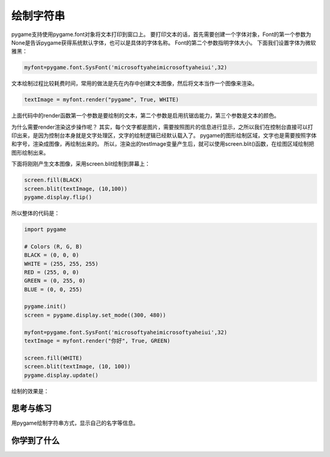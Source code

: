 =======================
绘制字符串
=======================

pygame支持使用pygame.font对象将文本打印到窗口上。
要打印文本的话，首先需要创建一个字体对象，Font的第一个参数为None是告诉pygame获得系统默认字体，也可以是具体的字体名称。
Font的第二个参数指明字体大小。
下面我们设置字体为微软雅黑：

.. code-block:: python

   myfont=pygame.font.SysFont('microsoftyaheimicrosoftyaheiui',32)

文本绘制过程比较耗费时间，常用的做法是先在内存中创建文本图像，然后将文本当作一个图像来渲染。

.. code-block:: python

   textImage = myfont.render("pygame", True, WHITE)

上面代码中的render函数第一个参数是要绘制的文本，第二个参数是启用抗锯齿能力，第三个参数是文本的颜色。

为什么需要render渲染这步操作呢？
其实，每个文字都是图片，需要按照图片的信息进行显示，之所以我们在控制台直接可以打印出来，是因为控制台本身就是文字处理区，文字的绘制逻辑已经默认载入了。
pygame的图形绘制区域，文字也是需要按照字体和字号，渲染成图像，再绘制出来的。
所以，渲染出的testImage变量产生后，就可以使用screen.blit()函数，在绘图区域绘制把图形绘制出来。

下面将刚刚产生文本图像，采用screen.blit绘制到屏幕上：

.. code-block:: python

   screen.fill(BLACK)
   screen.blit(textImage, (10,100))
   pygame.display.flip()

所以整体的代码是：

.. code-block:: python

   import pygame
   
   # Colors (R, G, B)
   BLACK = (0, 0, 0)
   WHITE = (255, 255, 255)
   RED = (255, 0, 0)
   GREEN = (0, 255, 0)
   BLUE = (0, 0, 255)
   
   pygame.init()
   screen = pygame.display.set_mode((300, 480))
   
   myfont=pygame.font.SysFont('microsoftyaheimicrosoftyaheiui',32)
   textImage = myfont.render("你好", True, GREEN)
   
   screen.fill(WHITE)
   screen.blit(textImage, (10, 100))
   pygame.display.update()

绘制的效果是：

.. image:: ../_static/c04/c04p05_i01_showstr.png


------------
思考与练习
------------

用pygame绘制字符串方式，显示自己的名字等信息。

------------
你学到了什么
------------


 












